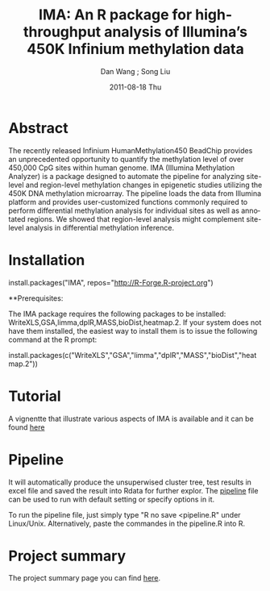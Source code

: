 #+TITLE:     IMA: An R package for high-throughput analysis of Illumina’s 450K Infinium methylation data
#+AUTHOR:    Dan Wang ; Song Liu  
#+EMAIL:     dan.wang@roswellpark.org ; song.liu@roswellpark.org
#+DATE:      2011-08-18 Thu
#+DESCRIPTION: 
#+KEYWORDS: 
#+LANGUAGE:  en
#+OPTIONS:   H:3 num:t toc:t \n:nil @:t ::t |:t ^:t -:t f:t *:t <:t
#+OPTIONS:   TeX:t LaTeX:nil skip:nil d:nil todo:t pri:nil tags:not-in-toc
#+INFOJS_OPT: view:nil toc:nil ltoc:t mouse:underline buttons:0 path:http://orgmode.org/org-info.js
#+EXPORT_SELECT_TAGS: export
#+EXPORT_EXCLUDE_TAGS: noexport
#+LINK_UP:   
#+LINK_HOME: 

* Abstract
The recently released Infinium HumanMethylation450 BeadChip provides an unprecedented opportunity to quantify the methylation level of over 450,000 CpG sites within human genome. IMA (Illumina Methylation Analyzer) is a package designed to automate the pipeline for analyzing site-level and region-level methylation changes in epigenetic studies utilizing the 450K DNA methylation microarray. The pipeline loads the data from Illumina platform and provides user-customized functions commonly required to perform differential methylation analysis for individual sites as well as annotated regions. We showed that region-level analysis might complement site-level analysis in differential methylation inference.

* Installation 
install.packages("IMA", repos="http://R-Forge.R-project.org")

**Prerequisites: 

The IMA package requires the following packages to be installed: WriteXLS,GSA,limma,dplR,MASS,bioDist,heatmap.2.
If your system does not have them installed, the easiest way to install them is to issue the following command at the R prompt:

install.packages(c("WriteXLS","GSA","limma","dplR","MASS","bioDist","heatmap.2"))
* Tutorial
  A vignentte that illustrate various aspects of IMA is available and it can be found [[./meth450.pdf][here]]
* Pipeline
It will automatically produce the unsuperwised cluster tree, test results in excel file and saved the result into Rdata for further explor.
The [[./pipeline.R][pipeline]] file can be used to run with default setting or specify options in it.

To run the pipeline file, just simply type "R no save <pipeline.R" under Linux/Unix. Alternatively, paste the commandes in the pipeline.R into R.


* Project summary
The project summary page you can find [[http://r-forge.r-project.org/projects/IMA/][here]].

